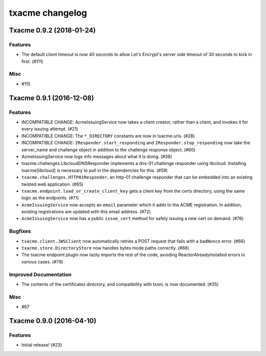 txacme changelog
~~~~~~~~~~~~~~~~

.. towncrier release notes start

Txacme 0.9.2 (2018-01-24)
=========================

Features
--------

- The default client timeout is now 40 seconds to allow Let's Encrypt's server
  side timeout of 30 seconds to kick in first. (#111)


Misc
----

- #115


Txacme 0.9.1 (2016-12-08)
=========================

Features
--------

- INCOMPATIBLE CHANGE: AcmeIssuingService now takes a client creator,
  rather than a client, and invokes it for every issuing attempt.
  (#21)
- INCOMPATIBLE CHANGE: The ``*_DIRECTORY`` constants are now in
  txacme.urls. (#28)
- INCOMPATIBLE CHANGE: ``IResponder.start_responding`` and
  ``IResponder.stop_responding`` now take the server_name and
  challenge object in addition to the challenge response object. (#60)
- AcmeIssuingService now logs info messages about what it is doing.
  (#38)
- txacme.challenges.LibcloudDNSResponder implements a dns-01 challenge
  responder using libcloud. Installing txacme[libcloud] is necessary
  to pull in the dependencies for this. (#59)
- ``txacme.challenges.HTTP01Responder``, an http-01 challenge
  responder that can be embedded into an existing twisted.web
  application. (#65)
- ``txacme.endpoint.load_or_create_client_key`` gets a client key from
  the certs directory, using the same logic as the endpoints. (#71)
- ``AcmeIssuingService`` now accepts an ``email`` parameter which it
  adds to the ACME registration. In addition, existing registrations
  are updated with this email address. (#72)
- ``AcmeIssuingService`` now has a public ``issue_cert`` method for
  safely issuing a new cert on demand. (#76)

Bugfixes
--------

- ``txacme.client.JWSClient`` now automatically retries a POST request
  that fails with a ``badNonce`` error. (#66)
- ``txacme.store.DirectoryStore`` now handles bytes mode paths
  correctly. (#68)
- The txacme endpoint plugin now lazily imports the rest of the code,
  avoiding ReactorAlreadyInstalled errors in various cases. (#79)

Improved Documentation
----------------------

- The contents of the certificates directory, and compatibility with
  txsni, is now documented. (#35)

Misc
----

- #67


Txacme 0.9.0 (2016-04-10)
=========================

Features
--------

- Initial release! (#23)
